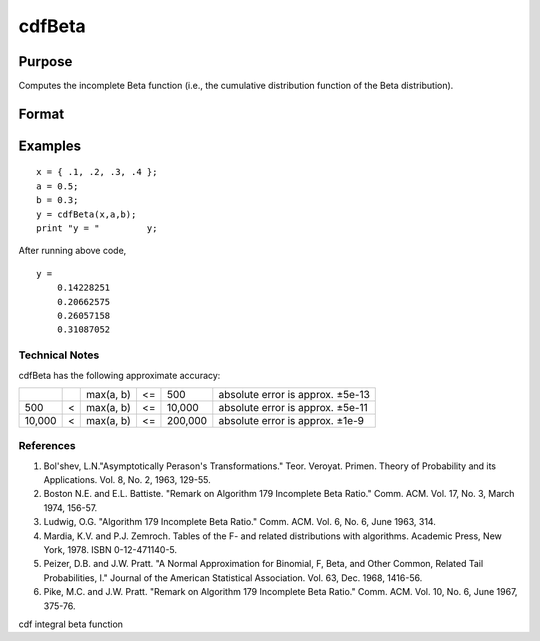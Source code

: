 
cdfBeta
==============================================

Purpose
----------------

Computes the incomplete Beta function (i.e., the cumulative distribution function of the Beta distribution).

Format
----------------
.. function:: cdfBeta(x, a, b)

    :param x: NxK matrix.
    :type x: TODO

    :param a: ExE conformable with x.
    :type a: LxM matrix

    :param b: ExE conformable with x and  a.
    :type b: PxQ matrix

    :returns: y (*TODO*), max(N,L,P) by max(K,M,Q) matrix.

Examples
----------------

::

    x = { .1, .2, .3, .4 };
    a = 0.5;
    b = 0.3;
    y = cdfBeta(x,a,b);
    print "y = "	 y;

After running above code,

::

    y =
    	0.14228251 
    	0.20662575 
    	0.26057158 
    	0.31087052

.. seealso:: Functions :func:`cdfChic`, :func:`cdfFc`, :func:`cdfN`, :func:`cdfNc`, :func:`cdfTc`, :func:`gamma`

Technical Notes
+++++++++++++++

cdfBeta has the following approximate accuracy:

+--------+---+-----------+----+---------+----------------------------------+
|        |   | max(a, b) | <= | 500     | absolute error is approx. ±5e-13 |
+--------+---+-----------+----+---------+----------------------------------+
| 500    | < | max(a, b) | <= | 10,000  | absolute error is approx. ±5e-11 |
+--------+---+-----------+----+---------+----------------------------------+
| 10,000 | < | max(a, b) | <= | 200,000 | absolute error is approx. ±1e-9  |
+--------+---+-----------+----+---------+----------------------------------+

References
++++++++++

#. Bol'shev, L.N."Asymptotically Perason's Transformations." Teor.
   Veroyat. Primen. Theory of Probability and its Applications. Vol. 8,
   No. 2, 1963, 129-55.
#. Boston N.E. and E.L. Battiste. "Remark on Algorithm 179 Incomplete
   Beta Ratio." Comm. ACM. Vol. 17, No. 3, March 1974, 156-57.
#. Ludwig, O.G. "Algorithm 179 Incomplete Beta Ratio." Comm. ACM. Vol.
   6, No. 6, June 1963, 314.
#. Mardia, K.V. and P.J. Zemroch. Tables of the F- and related
   distributions with algorithms. Academic Press, New York, 1978. ISBN
   0-12-471140-5.
#. Peizer, D.B. and J.W. Pratt. "A Normal Approximation for Binomial, F,
   Beta, and Other Common, Related Tail Probabilities, I." Journal of
   the American Statistical Association. Vol. 63, Dec. 1968, 1416-56.
#. Pike, M.C. and J.W. Pratt. "Remark on Algorithm 179 Incomplete Beta
   Ratio." Comm. ACM. Vol. 10, No. 6, June 1967, 375-76.

cdf integral beta function
